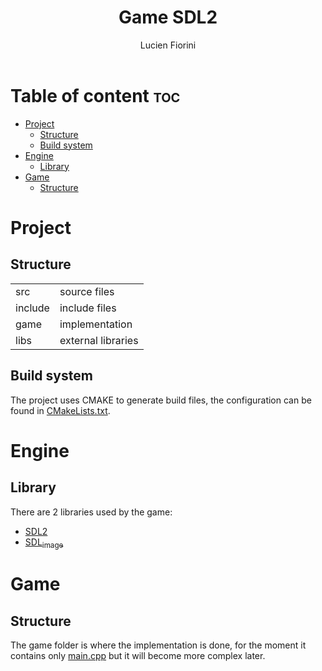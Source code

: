 #+TITLE: Game SDL2
#+AUTHOR: Lucien Fiorini

* Table of content :toc:
- [[#project][Project]]
  - [[#structure][Structure]]
  - [[#build-system][Build system]]
- [[#engine][Engine]]
  - [[#library][Library]]
- [[#game][Game]]
  - [[#structure-1][Structure]]

* Project
** Structure
| src     | source files       |
| include | include files      |
| game    | implementation     |
| libs    | external libraries |

** Build system
The project uses CMAKE to generate build files, the configuration can be found in [[file:CMakeLists.txt][CMakeLists.txt]].
* Engine
** Library
There are 2 libraries used by the game:
    - [[https://www.libsdl.org/][SDL2]]
    - [[https://www.libsdl.org/projects/SDL_image/][SDL_image]]

* Game
** Structure
The game folder is where the implementation is done,
for the moment it contains only [[./game/main.cpp][main.cpp]] but it will become more complex later.

